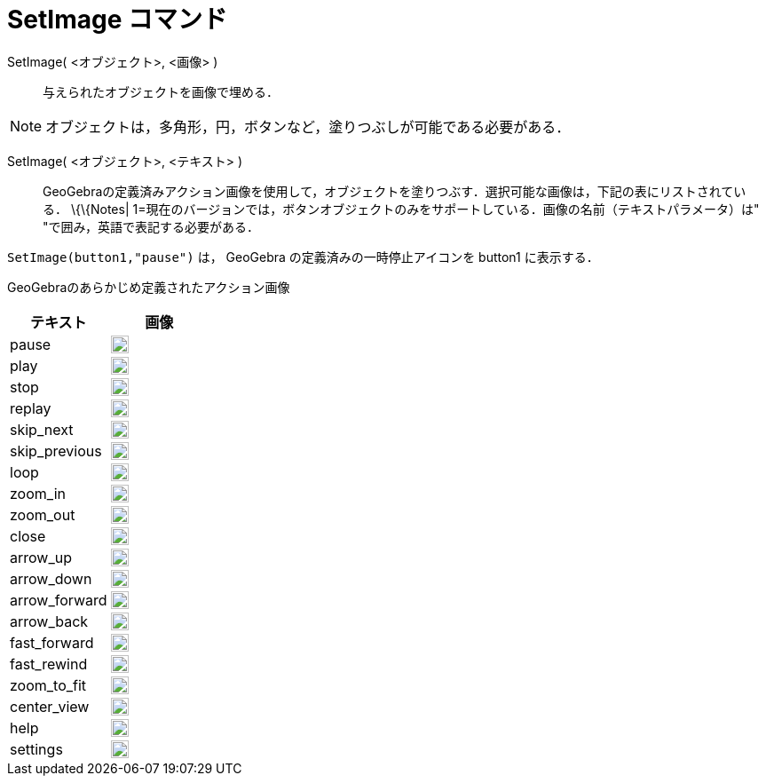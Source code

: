 = SetImage コマンド
:page-en: commands/SetImage
ifdef::env-github[:imagesdir: /ja/modules/ROOT/assets/images]

SetImage( <オブジェクト>, <画像> )::
  与えられたオブジェクトを画像で埋める．

[NOTE]
====

オブジェクトは，多角形，円，ボタンなど，塗りつぶしが可能である必要がある．

====

SetImage( <オブジェクト>, <テキスト> )::
  GeoGebraの定義済みアクション画像を使用して，オブジェクトを塗りつぶす．選択可能な画像は，下記の表にリストされている．
  \{\{Notes| 1=現在のバージョンでは，ボタンオブジェクトのみをサポートしている．画像の名前（テキストパラメータ）は"
  "で囲み，英語で表記する必要がある．

[EXAMPLE]
====

`++SetImage(button1,"pause")++` は， GeoGebra の定義済みの一時停止アイコンを button1 に表示する．

====

GeoGebraのあらかじめ定義されたアクション画像

[width="100%",cols="50%,50%",options="header",]
|===
|テキスト |画像
|pause a|
image:20px-Pause.svg.png[link,width=20,height=20]

|play a|
image:20px-Play.svg.png[link,width=20,height=20]

|stop a|
image:20px-Stop.svg.png[link,width=20,height=20]

|replay a|
image:20px-Replay.svg.png[link,width=20,height=20]

|skip_next a|
image:20px-Skip_next.svg.png[link,width=20,height=20]

|skip_previous a|
image:20px-Skip_previous.svg.png[link,width=20,height=20]

|loop a|
image:20px-Loop.svg.png[loop,width=20,height=20]

|zoom_in a|
image:20px-Zoom_in.svg.png[link,width=20,height=20]

|zoom_out a|
image:20px-Zoom_out.svg.png[link,width=20,height=20]

|close a|
image:20px-Close.svg.png[link,width=20,height=20]

|arrow_up a|
image:20px-Arrow_upward.svg.png[link,width=20,height=20]

|arrow_down a|
image:20px-Arrow_downward.svg.png[link,width=20,height=20]

|arrow_forward a|
image:20px-Arrowforward.svg.png[link,width=20,height=20]

|arrow_back a|
image:20px-Arrow_forward.svg.png[link,width=20,height=20]

|fast_forward a|
image:20px-Fast_forward.svg.png[link,width=20,height=20]

|fast_rewind a|
image:20px-Fast_rewind.svg.png[link,width=20,height=20]

|zoom_to_fit a|
image:20px-Zoom_to_fit.svg.png[link,width=20,height=20]

|center_view a|
image:20px-Filter_center_focus.svg.png[link,width=20,height=20]

|help a|
image:20px-Question_mark.svg.png[link,width=20,height=20]

|settings a|
image:20px-Settings.svg.png[link,width=20,height=20]

|===

